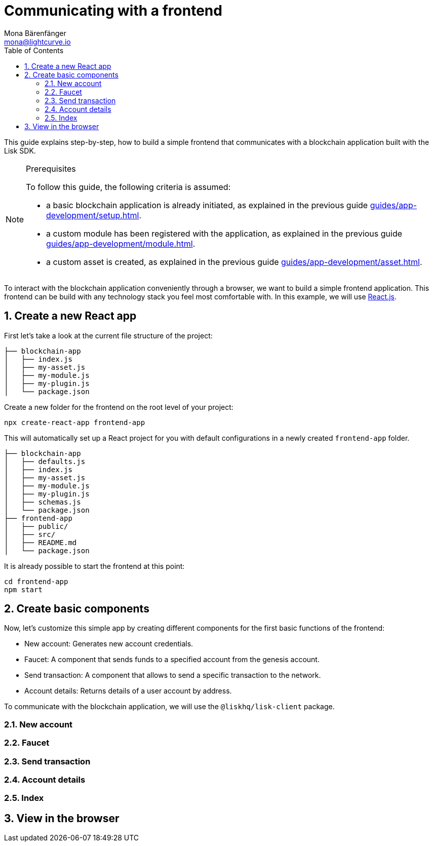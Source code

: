 = Communicating with a frontend
Mona Bärenfänger <mona@lightcurve.io>
:toc:
:sectnums:
// External URLs
:url_reactjs: https://reactjs.org/
// Project URLS
:url_guides_asset: guides/app-development/asset.adoc
:url_guides_module: guides/app-development/module.adoc
:url_guides_setup: guides/app-development/setup.adoc

This guide explains step-by-step, how to build a simple frontend that communicates with a blockchain application built with the Lisk SDK.

.Prerequisites
[NOTE]
====
To follow this guide, the following criteria is assumed:

* a basic blockchain application is already initiated, as explained in the previous guide xref:{url_guides_setup}[].
* a custom module has been registered with the application, as explained in the previous guide xref:{url_guides_module}[].
* a custom asset is created, as explained in the previous guide xref:{url_guides_asset}[].
====

To interact with the blockchain application conveniently through a browser, we want to build a simple frontend application.
This frontend can be build with any technology stack you feel most comfortable with.
In this example, we will use {url_reactjs}[React.js].

== Create a new React app

First let's take a look at the current file structure of the project:

----
├── blockchain-app
│   ├── index.js
│   ├── my-asset.js
│   ├── my-module.js
│   ├── my-plugin.js
│   └── package.json
----

Create a new folder for the frontend on the root level of your project:

[source,bash]
----
npx create-react-app frontend-app
----

This will automatically set up a React project for you with default configurations in a newly created `frontend-app` folder.

----
├── blockchain-app
│   ├── defaults.js
│   ├── index.js
│   ├── my-asset.js
│   ├── my-module.js
│   ├── my-plugin.js
│   ├── schemas.js
│   └── package.json
├── frontend-app
│   ├── public/
│   ├── src/
│   ├── README.md
│   └── package.json
----

It is already possible to start the frontend at this point:

[source,bash]
----
cd frontend-app
npm start
----

== Create basic components

Now, let's customize this simple app by creating different components for the first basic functions of the frontend:

* New account: Generates new account credentials.
* Faucet: A component that sends funds to a specified account from the genesis account.
* Send transaction: A component that allows to send a specific transaction to the network.
* Account details: Returns details of a user account by address.

To communicate with the blockchain application, we will use the `@liskhq/lisk-client` package.

=== New account
=== Faucet
=== Send transaction
=== Account details
=== Index

== View in the browser
